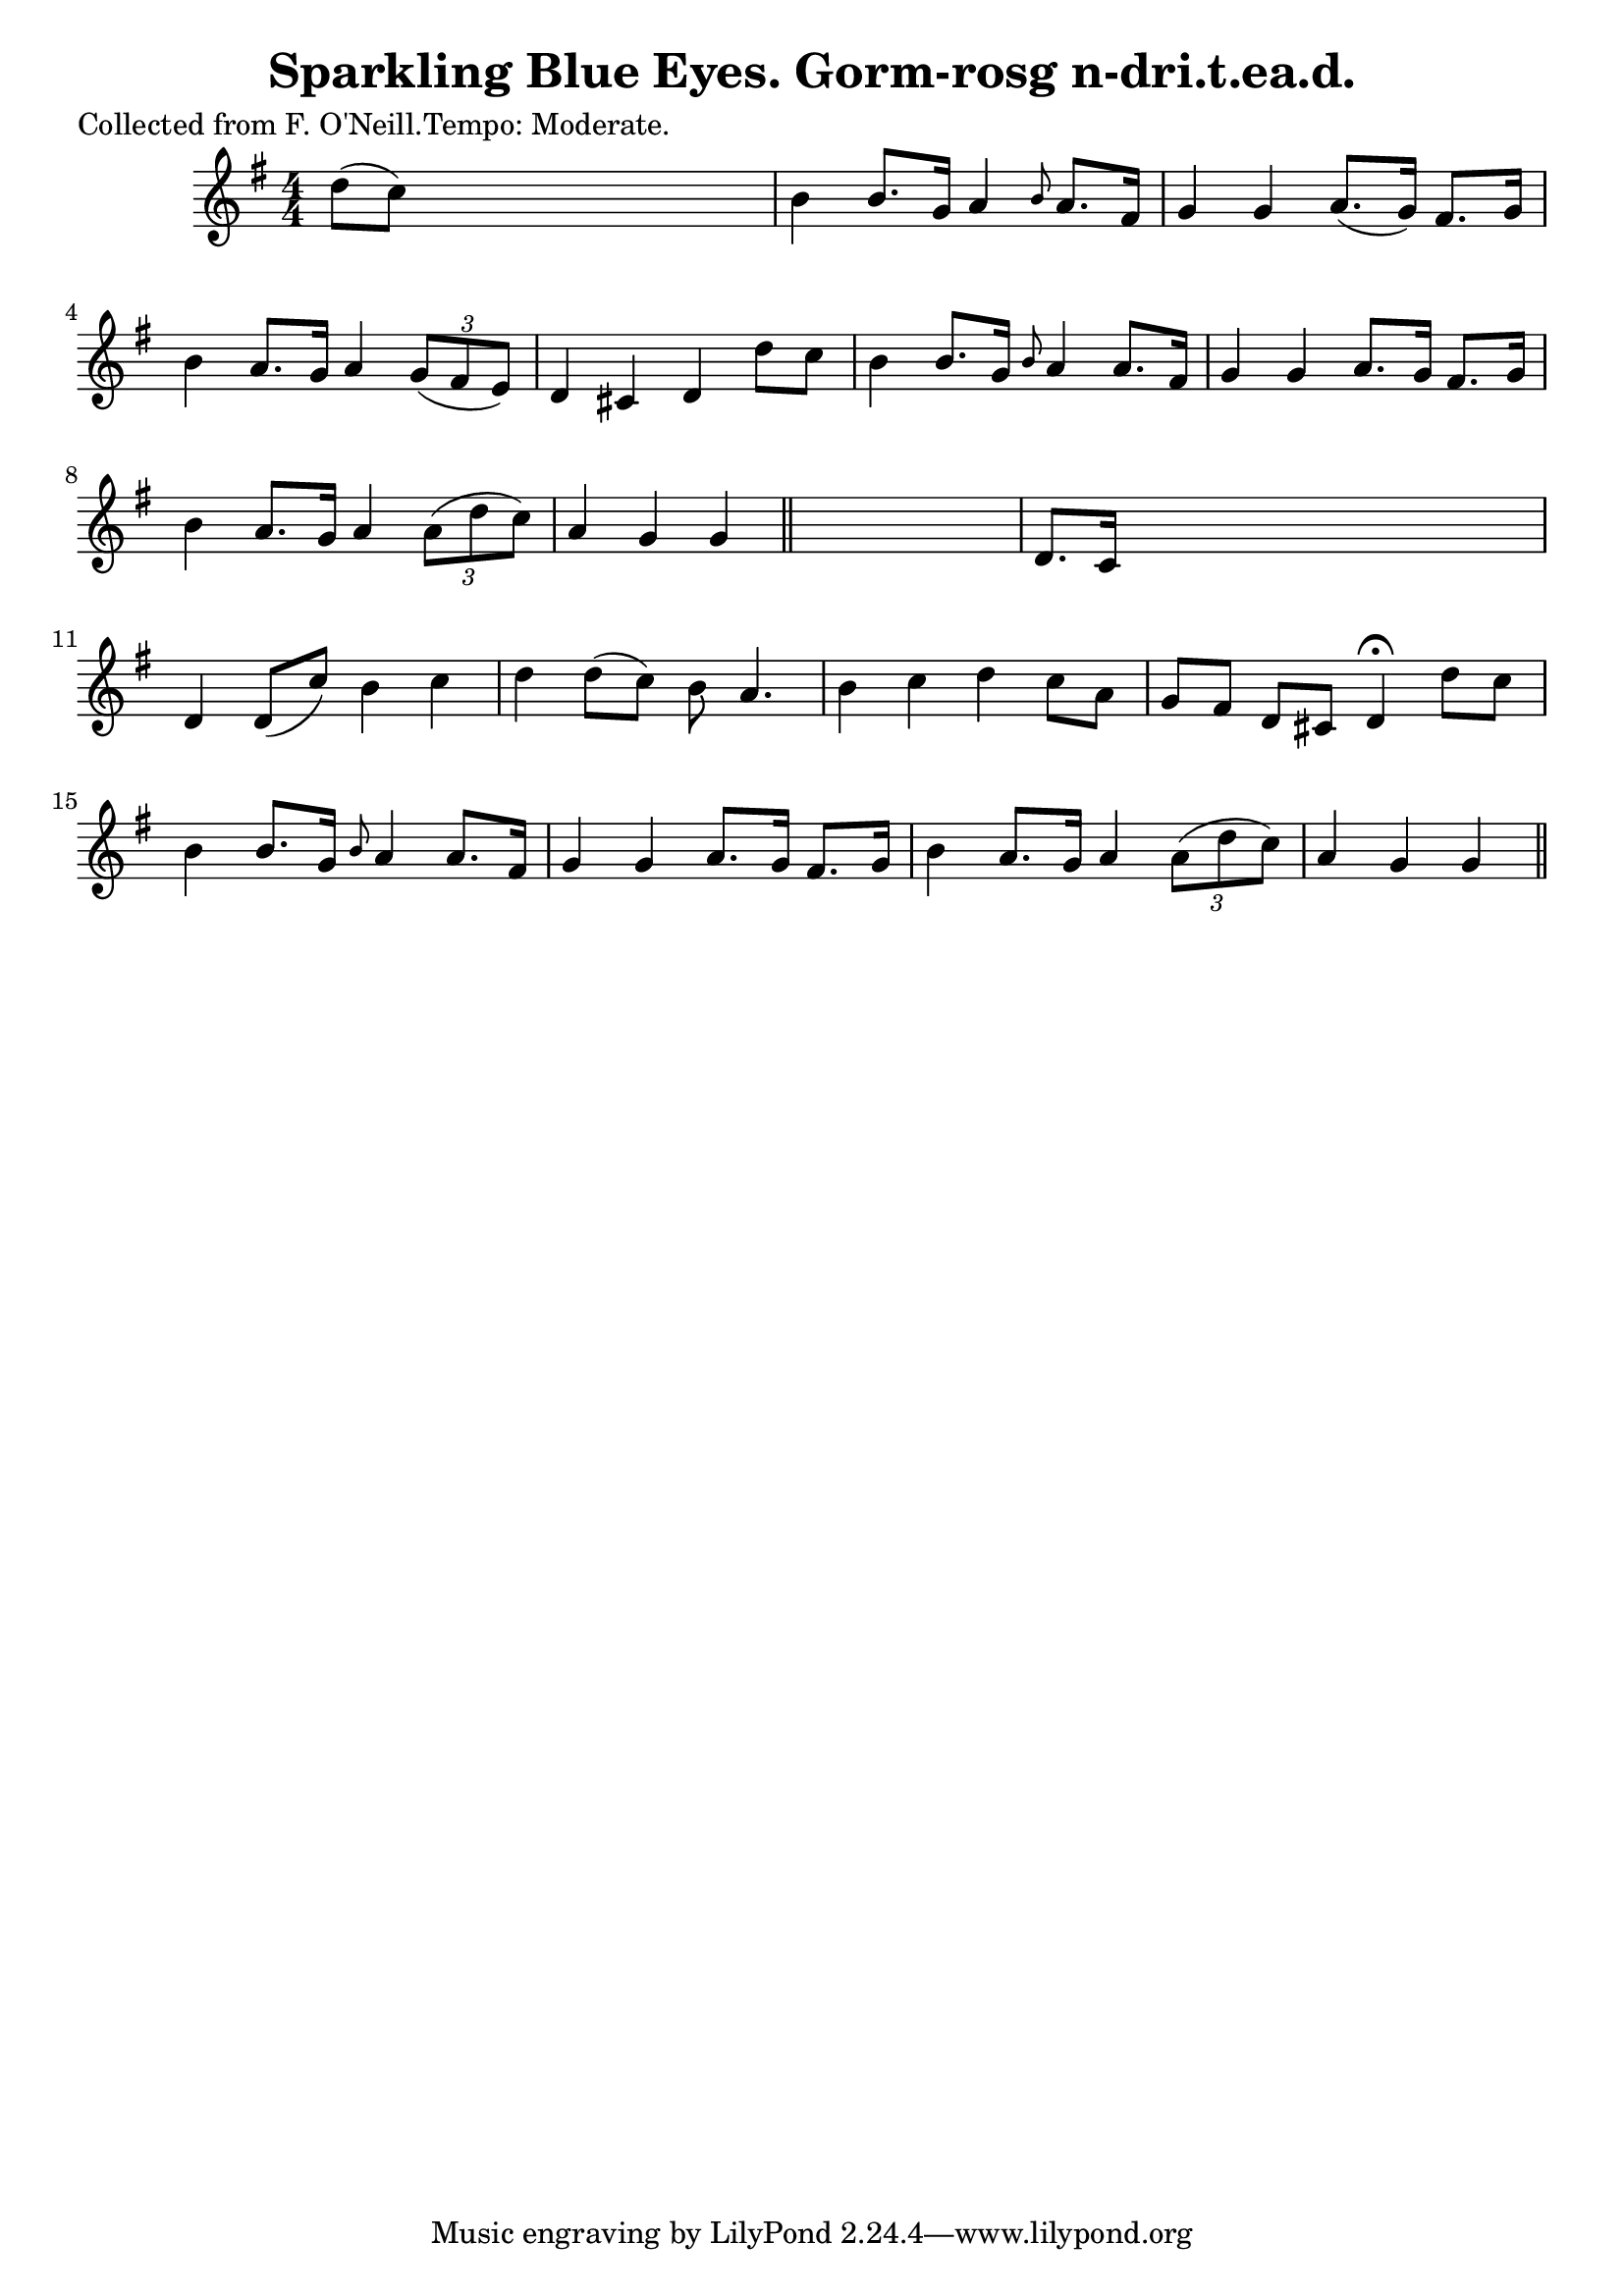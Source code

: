 
\version "2.16.2"
% automatically converted by musicxml2ly from xml/0617_2.xml

%% additional definitions required by the score:
\language "english"


\header {
    poet = "Collected from F. O'Neill.Tempo: Moderate."
    encoder = "abc2xml version 63"
    encodingdate = "2015-01-25"
    title = "Sparkling Blue Eyes.
Gorm-rosg n-dri.t.ea.d."
    }

\layout {
    \context { \Score
        autoBeaming = ##f
        }
    }
PartPOneVoiceOne =  \relative d'' {
    \key g \major \numericTimeSignature\time 4/4 | % 1
     d8 ( [ c8 ) ] s2. | % 2
    b4 b8. [ g16 ] a4 \grace { b8 } a8. [ fs16 ] | % 3
    g4 g4 a8. ( [ g16 ) ] fs8. [ g16 ] | % 4
    b4 a8. [ g16 ] a4 \times 2/3 {
        g8 ( [ fs8 e8 ) ] }
    | % 5
    d4 cs4 d4 d'8 [ c8 ] | % 6
    b4 b8. [ g16 ] \grace { b8 } a4 a8. [ fs16 ] | % 7
    g4 g4 a8. [ g16 ] fs8. [ g16 ] | % 8
    b4 a8. [ g16 ] a4 \times 2/3 {
        a8 ( [ d8 c8 ) ] }
    | % 9
    a4 g4 g4 \bar "||"
    s4 | \barNumberCheck #10
    d8. [ c16 ] s2. | % 11
    d4 d8 ( [ c'8 ) ] b4 c4 | % 12
    d4 d8 ( [ c8 ) ] b8 a4. | % 13
    b4 c4 d4 c8 [ a8 ] | % 14
    g8 [ fs8 ] d8 [ cs8 ] d4 ^\fermata d'8 [ c8 ] | % 15
    b4 b8. [ g16 ] \grace { b8 } a4 a8. [ fs16 ] | % 16
    g4 g4 a8. [ g16 ] fs8. [ g16 ] | % 17
    b4 a8. [ g16 ] a4 \times 2/3 {
        a8 ( [ d8 c8 ) ] }
    | % 18
    a4 g4 g4 \bar "||"
    }


% The score definition
\score {
    <<
        \new Staff <<
            \context Staff << 
                \context Voice = "PartPOneVoiceOne" { \PartPOneVoiceOne }
                >>
            >>
        
        >>
    \layout {}
    % To create MIDI output, uncomment the following line:
    %  \midi {}
    }

